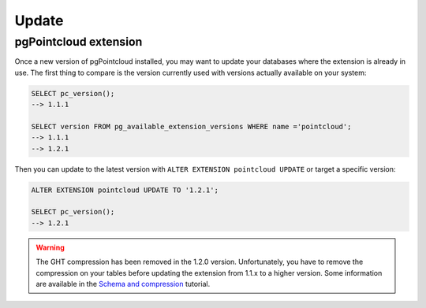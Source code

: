 .. _update:

******************************************************************************
Update
******************************************************************************

pgPointcloud extension
------------------------------------------------------------------------------

Once a new version of pgPointcloud installed, you may want to update your
databases where the extension is already in use. The first thing to compare is
the version currently used with versions actually available on your system:

.. code-block:: sql

   SELECT pc_version();
   --> 1.1.1

   SELECT version FROM pg_available_extension_versions WHERE name ='pointcloud';
   --> 1.1.1
   --> 1.2.1


Then you can update to the latest version with ``ALTER EXTENSION pointcloud
UPDATE`` or target a specific version:

.. code-block:: sql

   ALTER EXTENSION pointcloud UPDATE TO '1.2.1';

   SELECT pc_version();
   --> 1.2.1


.. warning::

   The GHT compression has been removed in the 1.2.0 version. Unfortunately,
   you have to remove the compression on your tables before updating the
   extension from 1.1.x to a higher version. Some information are available in
   the `Schema and compression`_ tutorial.

.. _`Schema and compression`: /https://pgpointcloud.github.io/pointcloud/tutorials/compression.html#schema-and-compression
